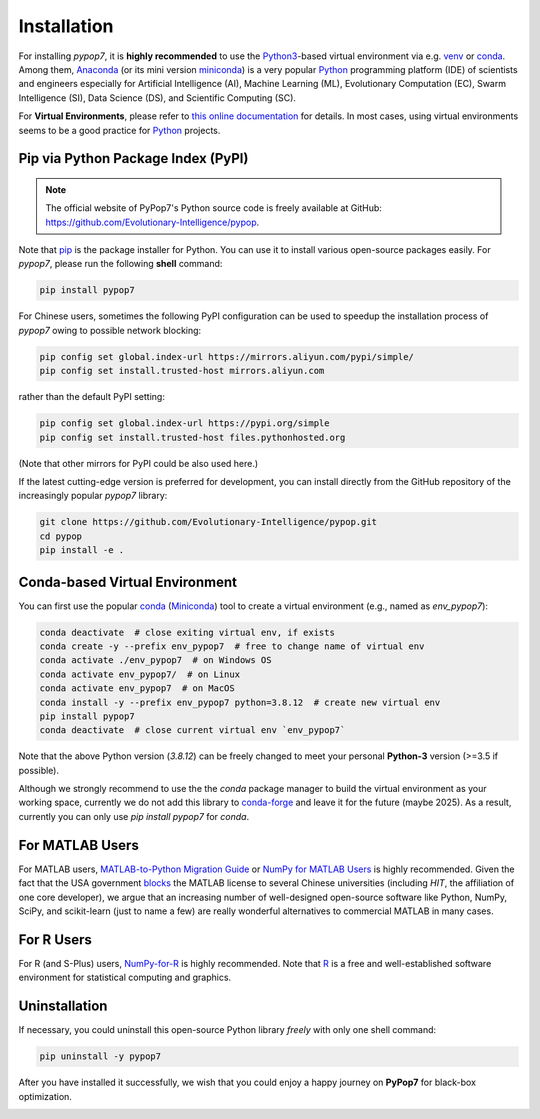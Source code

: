 Installation
============

.. image:: https://visitor-badge.laobi.icu/badge?page_id=Evolutionary-Intelligence.pypop-Installation
   :target: https://visitor-badge.laobi.icu/badge?page_id=Evolutionary-Intelligence.pypop-Installation

For installing *pypop7*, it is **highly recommended** to use the `Python3
<https://docs.python.org/3/>`_-based virtual environment via e.g. `venv
<https://docs.python.org/3/library/venv.html>`_ or `conda
<https://docs.conda.io/projects/conda/en/latest/index.html>`_. Among them,
`Anaconda <https://docs.anaconda.com/>`_ (or its mini version `miniconda
<https://docs.anaconda.com/miniconda/>`_) is a very popular `Python
<https://www.python.org/>`_ programming platform (IDE) of scientists and
engineers especially for Artificial Intelligence (AI), Machine Learning
(ML), Evolutionary Computation (EC), Swarm Intelligence (SI), Data
Science (DS), and Scientific Computing (SC).

For **Virtual Environments**, please refer to `this online documentation
<https://packaging.python.org/en/latest/guides/installing-using-pip-and-virtual-environments/>`_ for details.
In most cases, using virtual environments seems to be a good practice for `Python <https://www.python.org/>`_ projects.

Pip via Python Package Index (PyPI)
-----------------------------------

.. note:: The official website of PyPop7's Python source code is freely available at GitHub:
   https://github.com/Evolutionary-Intelligence/pypop.

Note that `pip <https://pip.pypa.io/en/stable/>`_ is the package installer for Python. You can use it to install
various open-source packages easily. For `pypop7`, please run the following **shell** command:

.. code-block:: bash

    pip install pypop7

For Chinese users, sometimes the following PyPI configuration can be used to speedup the installation process
of `pypop7` owing to possible network blocking:

.. code-block:: bash

    pip config set global.index-url https://mirrors.aliyun.com/pypi/simple/
    pip config set install.trusted-host mirrors.aliyun.com

rather than the default PyPI setting:

.. code-block:: bash

    pip config set global.index-url https://pypi.org/simple
    pip config set install.trusted-host files.pythonhosted.org

(Note that other mirrors for PyPI could be also used here.)

If the latest cutting-edge version is preferred for development, you can install directly from the GitHub
repository of the increasingly popular `pypop7` library:

.. code-block:: bash
   
   git clone https://github.com/Evolutionary-Intelligence/pypop.git
   cd pypop
   pip install -e .

Conda-based Virtual Environment
-------------------------------

You can first use the popular `conda <https://docs.conda.io/projects/conda/en/latest/index.html>`_
(`Miniconda <https://docs.anaconda.com/miniconda/>`_) tool to create a virtual environment (e.g.,
named as `env_pypop7`):

.. code-block:: bash

    conda deactivate  # close exiting virtual env, if exists
    conda create -y --prefix env_pypop7  # free to change name of virtual env
    conda activate ./env_pypop7  # on Windows OS
    conda activate env_pypop7/  # on Linux
    conda activate env_pypop7  # on MacOS
    conda install -y --prefix env_pypop7 python=3.8.12  # create new virtual env
    pip install pypop7
    conda deactivate  # close current virtual env `env_pypop7`

Note that the above Python version (`3.8.12`) can be freely changed to meet your personal
**Python-3** version (>=3.5 if possible).

Although we strongly recommend to use the the `conda` package manager to build the virtual
environment as your working space, currently we do not add this library to `conda-forge
<https://conda-forge.org/>`_ and leave it for the future (maybe 2025). As a result,
currently you can only use `pip install pypop7` for `conda`.

For MATLAB Users
----------------

For MATLAB users, `MATLAB-to-Python Migration Guide
<https://www.enthought.com/wp-content/uploads/2019/08/Enthought-MATLAB-to-Python-White-Paper_.pdf>`_
or `NumPy for MATLAB Users <https://numpy.org/devdocs/user/numpy-for-matlab-users.html>`_ is highly
recommended. Given the fact that the USA government `blocks
<https://www.quora.com/Did-the-US-really-block-the-license-of-MATLAB-to-several-Chinese-universities>`_
the MATLAB license to several Chinese universities (including *HIT*, the affiliation of one core
developer), we argue that an increasing number of well-designed open-source software like Python,
NumPy, SciPy, and scikit-learn (just to name a few) are really wonderful alternatives to commercial
MATLAB in many cases.

For R Users
-----------

For R (and S-Plus) users, `NumPy-for-R <https://mathesaurus.sourceforge.net/r-numpy.html>`_
is highly recommended. Note that `R <https://www.r-project.org/>`_ is a free and well-established
software environment for statistical computing and graphics.

Uninstallation
--------------

If necessary, you could uninstall this open-source Python library *freely* with only one shell
command:

.. code-block:: bash

    pip uninstall -y pypop7

After you have installed it successfully, we wish that you could enjoy a happy journey on
**PyPop7** for black-box optimization.

.. image:: https://visitor-badge.laobi.icu/badge?page_id=Evolutionary-Intelligence.pypop
   :target: https://visitor-badge.laobi.icu/badge?page_id=Evolutionary-Intelligence.pypop
